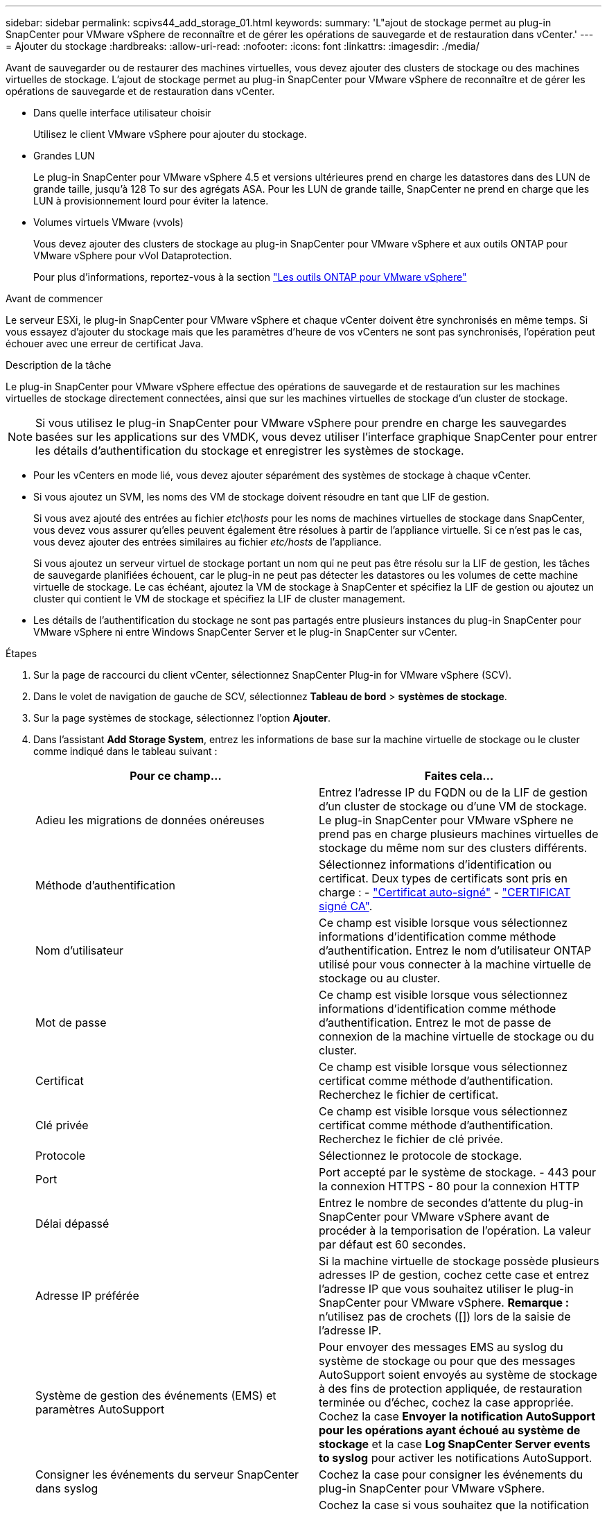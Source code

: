 ---
sidebar: sidebar 
permalink: scpivs44_add_storage_01.html 
keywords:  
summary: 'L"ajout de stockage permet au plug-in SnapCenter pour VMware vSphere de reconnaître et de gérer les opérations de sauvegarde et de restauration dans vCenter.' 
---
= Ajouter du stockage
:hardbreaks:
:allow-uri-read: 
:nofooter: 
:icons: font
:linkattrs: 
:imagesdir: ./media/


[role="lead"]
Avant de sauvegarder ou de restaurer des machines virtuelles, vous devez ajouter des clusters de stockage ou des machines virtuelles de stockage. L'ajout de stockage permet au plug-in SnapCenter pour VMware vSphere de reconnaître et de gérer les opérations de sauvegarde et de restauration dans vCenter.

* Dans quelle interface utilisateur choisir
+
Utilisez le client VMware vSphere pour ajouter du stockage.

* Grandes LUN
+
Le plug-in SnapCenter pour VMware vSphere 4.5 et versions ultérieures prend en charge les datastores dans des LUN de grande taille, jusqu'à 128 To sur des agrégats ASA. Pour les LUN de grande taille, SnapCenter ne prend en charge que les LUN à provisionnement lourd pour éviter la latence.

* Volumes virtuels VMware (vvols)
+
Vous devez ajouter des clusters de stockage au plug-in SnapCenter pour VMware vSphere et aux outils ONTAP pour VMware vSphere pour vVol Dataprotection.

+
Pour plus d'informations, reportez-vous à la section https://docs.netapp.com/us-en/ontap-tools-vmware-vsphere/index.html["Les outils ONTAP pour VMware vSphere"^]



.Avant de commencer
Le serveur ESXi, le plug-in SnapCenter pour VMware vSphere et chaque vCenter doivent être synchronisés en même temps. Si vous essayez d'ajouter du stockage mais que les paramètres d'heure de vos vCenters ne sont pas synchronisés, l'opération peut échouer avec une erreur de certificat Java.

.Description de la tâche
Le plug-in SnapCenter pour VMware vSphere effectue des opérations de sauvegarde et de restauration sur les machines virtuelles de stockage directement connectées, ainsi que sur les machines virtuelles de stockage d'un cluster de stockage.


NOTE: Si vous utilisez le plug-in SnapCenter pour VMware vSphere pour prendre en charge les sauvegardes basées sur les applications sur des VMDK, vous devez utiliser l'interface graphique SnapCenter pour entrer les détails d'authentification du stockage et enregistrer les systèmes de stockage.

* Pour les vCenters en mode lié, vous devez ajouter séparément des systèmes de stockage à chaque vCenter.
* Si vous ajoutez un SVM, les noms des VM de stockage doivent résoudre en tant que LIF de gestion.
+
Si vous avez ajouté des entrées au fichier _etc\hosts_ pour les noms de machines virtuelles de stockage dans SnapCenter, vous devez vous assurer qu'elles peuvent également être résolues à partir de l'appliance virtuelle. Si ce n'est pas le cas, vous devez ajouter des entrées similaires au fichier _etc/hosts_ de l'appliance.

+
Si vous ajoutez un serveur virtuel de stockage portant un nom qui ne peut pas être résolu sur la LIF de gestion, les tâches de sauvegarde planifiées échouent, car le plug-in ne peut pas détecter les datastores ou les volumes de cette machine virtuelle de stockage. Le cas échéant, ajoutez la VM de stockage à SnapCenter et spécifiez la LIF de gestion ou ajoutez un cluster qui contient le VM de stockage et spécifiez la LIF de cluster management.

* Les détails de l'authentification du stockage ne sont pas partagés entre plusieurs instances du plug-in SnapCenter pour VMware vSphere ni entre Windows SnapCenter Server et le plug-in SnapCenter sur vCenter.


.Étapes
. Sur la page de raccourci du client vCenter, sélectionnez SnapCenter Plug-in for VMware vSphere (SCV).
. Dans le volet de navigation de gauche de SCV, sélectionnez *Tableau de bord* > *systèmes de stockage*.
. Sur la page systèmes de stockage, sélectionnez l'option *Ajouter*.
. Dans l'assistant *Add Storage System*, entrez les informations de base sur la machine virtuelle de stockage ou le cluster comme indiqué dans le tableau suivant :
+
|===
| Pour ce champ… | Faites cela… 


| Adieu les migrations de données onéreuses | Entrez l'adresse IP du FQDN ou de la LIF de gestion d'un cluster de stockage ou d'une VM de stockage. Le plug-in SnapCenter pour VMware vSphere ne prend pas en charge plusieurs machines virtuelles de stockage du même nom sur des clusters différents. 


| Méthode d'authentification | Sélectionnez informations d'identification ou certificat. Deux types de certificats sont pris en charge : - https://kb.netapp.com/Advice_and_Troubleshooting/Data_Protection_and_Security/SnapCenter/How_to_configure_a_self-signed_certificate_for_storage_system_authentication_with_SCV["Certificat auto-signé"^] - https://kb.netapp.com/Advice_and_Troubleshooting/Data_Protection_and_Security/SnapCenter/How_to_configure_a_CA_signed_certificate_for_storage_system_authentication_with_SCV["CERTIFICAT signé CA"]. 


| Nom d'utilisateur | Ce champ est visible lorsque vous sélectionnez informations d'identification comme méthode d'authentification. Entrez le nom d'utilisateur ONTAP utilisé pour vous connecter à la machine virtuelle de stockage ou au cluster. 


| Mot de passe | Ce champ est visible lorsque vous sélectionnez informations d'identification comme méthode d'authentification. Entrez le mot de passe de connexion de la machine virtuelle de stockage ou du cluster. 


| Certificat | Ce champ est visible lorsque vous sélectionnez certificat comme méthode d'authentification. Recherchez le fichier de certificat. 


| Clé privée | Ce champ est visible lorsque vous sélectionnez certificat comme méthode d'authentification. Recherchez le fichier de clé privée. 


| Protocole | Sélectionnez le protocole de stockage. 


| Port | Port accepté par le système de stockage.
- 443 pour la connexion HTTPS
- 80 pour la connexion HTTP 


| Délai dépassé | Entrez le nombre de secondes d'attente du plug-in SnapCenter pour VMware vSphere avant de procéder à la temporisation de l'opération. La valeur par défaut est 60 secondes. 


| Adresse IP préférée | Si la machine virtuelle de stockage possède plusieurs adresses IP de gestion, cochez cette case et entrez l'adresse IP que vous souhaitez utiliser le plug-in SnapCenter pour VMware vSphere. *Remarque :* n'utilisez pas de crochets ([]) lors de la saisie de l'adresse IP. 


| Système de gestion des événements (EMS) et paramètres AutoSupport | Pour envoyer des messages EMS au syslog du système de stockage ou pour que des messages AutoSupport soient envoyés au système de stockage à des fins de protection appliquée, de restauration terminée ou d'échec, cochez la case appropriée. Cochez la case *Envoyer la notification AutoSupport pour les opérations ayant échoué au système de stockage* et la case *Log SnapCenter Server events to syslog* pour activer les notifications AutoSupport. 


| Consigner les événements du serveur SnapCenter dans syslog | Cochez la case pour consigner les événements du plug-in SnapCenter pour VMware vSphere. 


| Envoyer la notification AutoSupport en cas d'échec de l'opération dans le système de stockage | Cochez la case si vous souhaitez que la notification AutoSupport pour les tâches de protection des données ayant échoué. Vous devez également activer AutoSupport sur la machine virtuelle de stockage et configurer les paramètres de messagerie AutoSupport. 
|===
. Cliquez sur *Ajouter*.
+
Si vous avez ajouté un cluster de stockage, toutes les machines virtuelles de stockage de ce cluster sont automatiquement ajoutées. Les machines virtuelles de stockage ajoutées automatiquement (parfois appelées machines virtuelles de stockage « implicites ») sont affichées sur la page de résumé du cluster avec un tiret (-) au lieu d'un nom d'utilisateur. Les noms d'utilisateur sont affichés uniquement pour les entités de stockage explicites.



